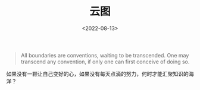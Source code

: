 #+TITLE: 云图
#+DATE: <2022-08-13>
#+TAGS[]: 电影

#+BEGIN_QUOTE
  All boundaries are conventions, waiting to be transcended. One may
  transcend any convention, if only one can first conceive of doing so.
#+END_QUOTE

如果没有一颗让自己变好的心，如果没有每天点滴的努力，何时才能汇聚知识的海洋？
